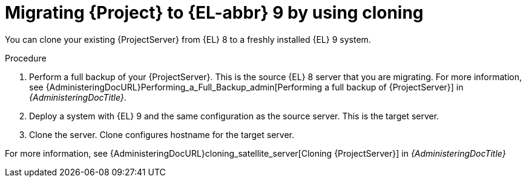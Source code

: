 [id="migrating-{project-context}-to-el-9-by-using-cloning_{context}"]
= Migrating {Project} to {EL-abbr}{nbsp}9 by using cloning

You can clone your existing {ProjectServer} from {EL}{nbsp}8 to a freshly installed {EL}{nbsp}9 system.
ifdef::satellite[]
Create a backup of the existing {ProjectServer}, which you then clone on the new {EL}{nbsp}9 system.
[NOTE]
====
You cannot use cloning for {SmartProxyServer} backups.
====
endif::[]

.Procedure
. Perform a full backup of your {ProjectServer}.
This is the source {EL}{nbsp}8 server that you are migrating.
For more information, see {AdministeringDocURL}Performing_a_Full_Backup_admin[Performing a full backup of {ProjectServer}] in _{AdministeringDocTitle}_.
. Deploy a system with {EL}{nbsp}9 and the same configuration as the source server.
This is the target server.
. Clone the server.
Clone configures hostname for the target server.

For more information, see {AdministeringDocURL}cloning_satellite_server[Cloning {ProjectServer}] in _{AdministeringDocTitle}_
